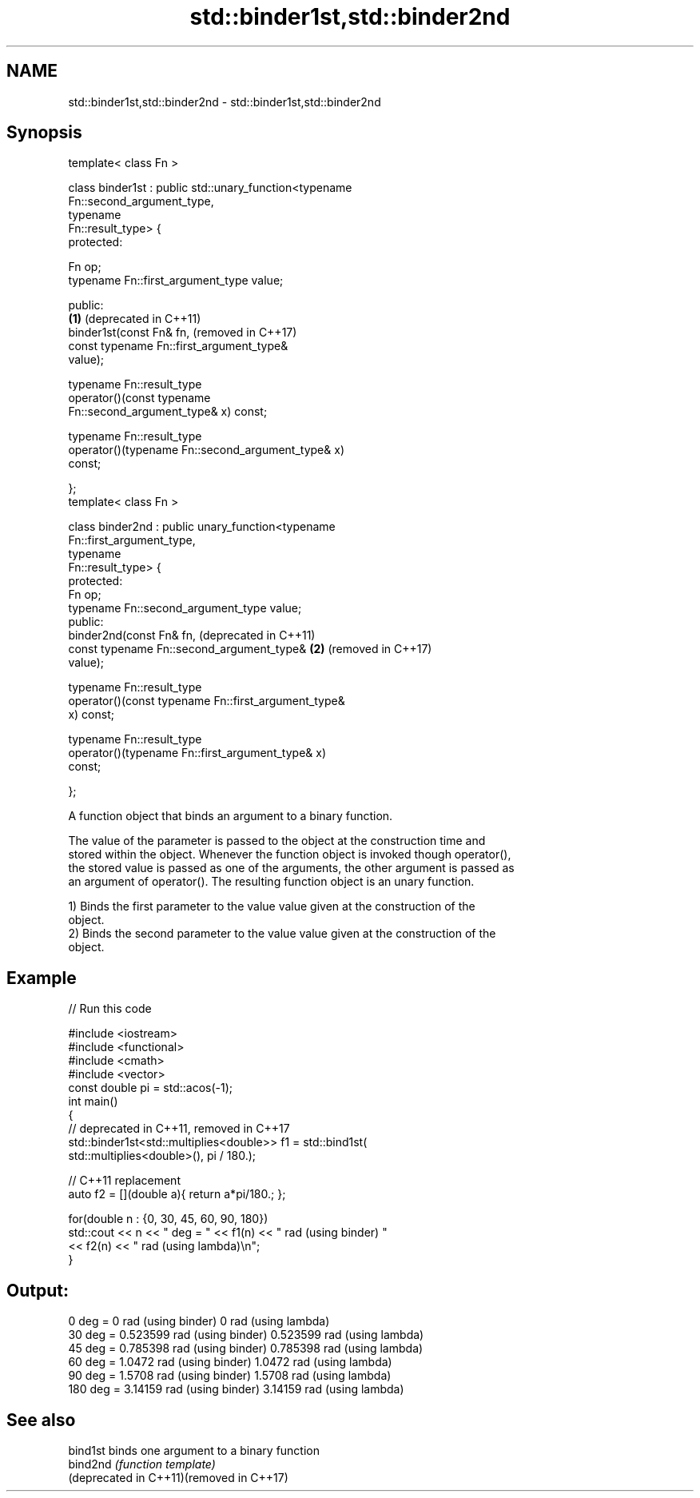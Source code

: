 .TH std::binder1st,std::binder2nd 3 "2021.11.17" "http://cppreference.com" "C++ Standard Libary"
.SH NAME
std::binder1st,std::binder2nd \- std::binder1st,std::binder2nd

.SH Synopsis
   template< class Fn >

   class binder1st : public std::unary_function<typename
   Fn::second_argument_type,
                                                typename
   Fn::result_type> {
   protected:

       Fn op;
       typename Fn::first_argument_type value;

   public:
                                                              \fB(1)\fP (deprecated in C++11)
       binder1st(const Fn& fn,                                    (removed in C++17)
                 const typename Fn::first_argument_type&
   value);

       typename Fn::result_type
           operator()(const typename
   Fn::second_argument_type& x) const;

       typename Fn::result_type
           operator()(typename Fn::second_argument_type& x)
   const;

   };
   template< class Fn >

   class binder2nd : public unary_function<typename
   Fn::first_argument_type,
                                           typename
   Fn::result_type> {
   protected:
       Fn op;
       typename Fn::second_argument_type value;
   public:
       binder2nd(const Fn& fn,                                    (deprecated in C++11)
                 const typename Fn::second_argument_type&     \fB(2)\fP (removed in C++17)
   value);

       typename Fn::result_type
           operator()(const typename Fn::first_argument_type&
   x) const;

       typename Fn::result_type
           operator()(typename Fn::first_argument_type& x)
   const;

   };

   A function object that binds an argument to a binary function.

   The value of the parameter is passed to the object at the construction time and
   stored within the object. Whenever the function object is invoked though operator(),
   the stored value is passed as one of the arguments, the other argument is passed as
   an argument of operator(). The resulting function object is an unary function.

   1) Binds the first parameter to the value value given at the construction of the
   object.
   2) Binds the second parameter to the value value given at the construction of the
   object.

.SH Example


// Run this code

 #include <iostream>
 #include <functional>
 #include <cmath>
 #include <vector>
 const double pi = std::acos(-1);
 int main()
 {
     // deprecated in C++11, removed in C++17
     std::binder1st<std::multiplies<double>> f1 = std::bind1st(
                                                    std::multiplies<double>(), pi / 180.);

     // C++11 replacement
     auto f2 = [](double a){ return a*pi/180.; };

     for(double n : {0, 30, 45, 60, 90, 180})
         std::cout << n << " deg = " << f1(n) << " rad (using binder) "
                                     << f2(n) << " rad (using lambda)\\n";
 }

.SH Output:

 0 deg = 0 rad (using binder) 0 rad (using lambda)
 30 deg = 0.523599 rad (using binder) 0.523599 rad (using lambda)
 45 deg = 0.785398 rad (using binder) 0.785398 rad (using lambda)
 60 deg = 1.0472 rad (using binder) 1.0472 rad (using lambda)
 90 deg = 1.5708 rad (using binder) 1.5708 rad (using lambda)
 180 deg = 3.14159 rad (using binder) 3.14159 rad (using lambda)

.SH See also

   bind1st                                 binds one argument to a binary function
   bind2nd                                 \fI(function template)\fP
   (deprecated in C++11)(removed in C++17)
